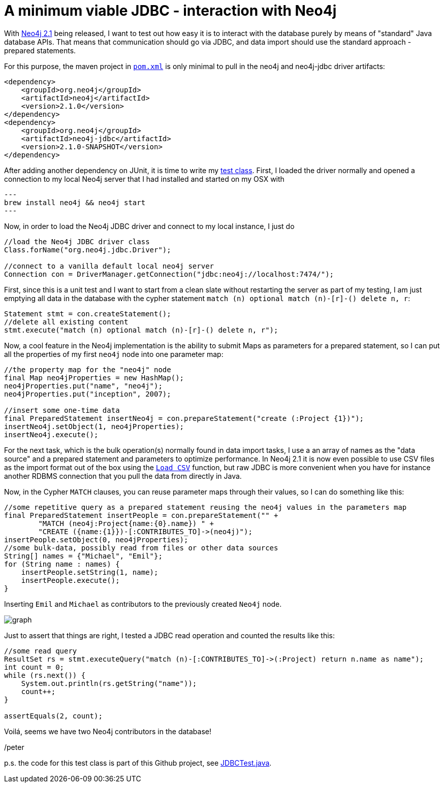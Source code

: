 = A minimum viable JDBC - interaction with Neo4j

With http://neo4j.org/download[Neo4j 2.1] being released, I want to test out how easy it is to interact with the database
purely by means of "standard" Java database APIs. That means that communication should go via JDBC, and data import should use
the standard approach - prepared statements.

For this purpose, the maven project in https://github.com/peterneubauer/blogs/blob/master/csv_jdbc/pom.xml[`pom.xml`] is only minimal to pull in the neo4j and neo4j-jdbc driver artifacts:

[source,xml]
----
<dependency>
    <groupId>org.neo4j</groupId>
    <artifactId>neo4j</artifactId>
    <version>2.1.0</version>
</dependency>
<dependency>
    <groupId>org.neo4j</groupId>
    <artifactId>neo4j-jdbc</artifactId>
    <version>2.1.0-SNAPSHOT</version>
</dependency>
----

After adding another dependency on JUnit, it is time to write my https://github.com/peterneubauer/blogs/blob/master/csv_jdbc/src/test/java/org/neo4j/jdbctest/JDBCTest.java[test class]. First, I loaded the driver normally and opened
a connection to my local Neo4j server that I had installed and started on my OSX with

[source,bash]
---
brew install neo4j && neo4j start
---

Now, in order to load the Neo4j JDBC driver and connect to my local instance, I just do

[source,java]
----
//load the Neo4j JDBC driver class
Class.forName("org.neo4j.jdbc.Driver");

//connect to a vanilla default local neo4j server
Connection con = DriverManager.getConnection("jdbc:neo4j://localhost:7474/");
----

First, since this is a unit test and I want to start from a clean slate without restarting the server as part of my testing, I am just
emptying all data in the database with the cypher statement `match (n) optional match (n)-[r]-() delete n, r`:

[source,java]
----
Statement stmt = con.createStatement();
//delete all existing content
stmt.execute("match (n) optional match (n)-[r]-() delete n, r");
----

Now, a cool feature in the Neo4j implementation is the ability to submit Maps as parameters for a prepared statement, so I can put all the
properties of my first `neo4j` node into one parameter map:

[source,java]
----
//the property map for the "neo4j" node
final Map neo4jProperties = new HashMap();
neo4jProperties.put("name", "neo4j");
neo4jProperties.put("inception", 2007);

//insert some one-time data
final PreparedStatement insertNeo4j = con.prepareStatement("create (:Project {1})");
insertNeo4j.setObject(1, neo4jProperties);
insertNeo4j.execute();
----

For the next task, which is the bulk operation(s) normally found in data import tasks, I use a an array of names
as the "data source" and a prepared statement and parameters to optimize performance. In Neo4j 2.1 it is now even possible
to use CSV files as the import format out of the box using the http://docs.neo4j.org/chunked/stable/query-load-csv.html[`Load CSV`] function,
but raw JDBC is more convenient when you have for instance another RDBMS connection that you pull the data from directly in Java.

Now, in the Cypher `MATCH` clauses, you can reuse parameter maps through their values, so I can do something like this:

[source,java]
----
//some repetitive query as a prepared statement reusing the neo4j values in the parameters map
final PreparedStatement insertPeople = con.prepareStatement("" +
        "MATCH (neo4j:Project{name:{0}.name}) " +
        "CREATE ({name:{1}})-[:CONTRIBUTES_TO]->(neo4j)");
insertPeople.setObject(0, neo4jProperties);
//some bulk-data, possibly read from files or other data sources
String[] names = {"Michael", "Emil"};
for (String name : names) {
    insertPeople.setString(1, name);
    insertPeople.execute();
}
----

Inserting `Emil` and `Michael` as contributors to the previously created `Neo4j` node.

image::graph.png[]

Just to assert that things are right, I tested a JDBC read operation and counted the results like this:

[source,java]
----
//some read query
ResultSet rs = stmt.executeQuery("match (n)-[:CONTRIBUTES_TO]->(:Project) return n.name as name");
int count = 0;
while (rs.next()) {
    System.out.println(rs.getString("name"));
    count++;
}

assertEquals(2, count);
----

Voilá, seems we have two Neo4j contributors in the database!

/peter

p.s. the code for this test class is part of this Github project, see https://github.com/peterneubauer/blogs/blob/master/csv_jdbc/src/test/java/org/neo4j/jdbctest/JDBCTest.java[JDBCTest.java].